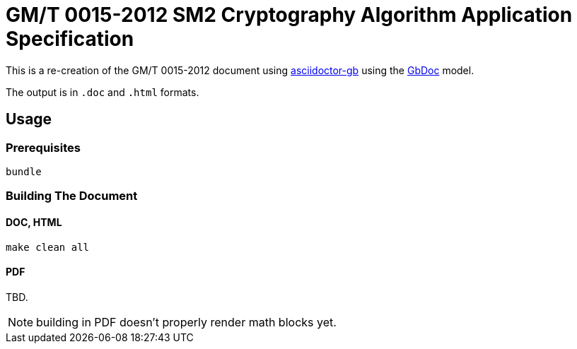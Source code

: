 = GM/T 0015-2012 SM2 Cryptography Algorithm Application Specification

This is a re-creation of the GM/T 0015-2012 document using https://github.com/riboseinc/asciidoctor-gb/[asciidoctor-gb] using the https://github.com/riboseinc/gbdoc[GbDoc] model.

The output is in `.doc` and `.html` formats.

== Usage

=== Prerequisites

[source,sh]
----
bundle
----

=== Building The Document

==== DOC, HTML

[source,sh]
----
make clean all
----

==== PDF

TBD.

NOTE: building in PDF doesn't properly render math blocks yet.
